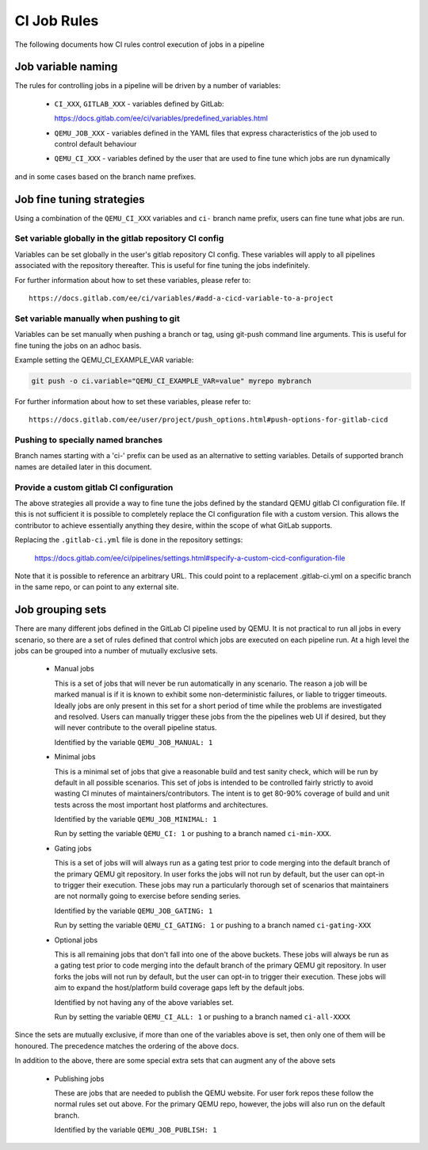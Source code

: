 CI Job Rules
============

The following documents how CI rules control execution of jobs in a pipeline

Job variable naming
-------------------

The rules for controlling jobs in a pipeline will be driven by a number of
variables:

 - ``CI_XXX``, ``GITLAB_XXX`` - variables defined by GitLab:

   https://docs.gitlab.com/ee/ci/variables/predefined_variables.html

 - ``QEMU_JOB_XXX`` - variables defined in the YAML files that express
   characteristics of the job used to control default behaviour

 - ``QEMU_CI_XXX`` - variables defined by the user that are used to fine
   tune which jobs are run dynamically

and in some cases based on the branch name prefixes.

Job fine tuning strategies
--------------------------

Using a combination of the ``QEMU_CI_XXX`` variables and ``ci-``
branch name prefix, users can fine tune what jobs are run.

Set variable globally in the gitlab repository CI config
~~~~~~~~~~~~~~~~~~~~~~~~~~~~~~~~~~~~~~~~~~~~~~~~~~~~~~~~

Variables can be set globally in the user's gitlab repository CI config.
These variables will apply to all pipelines associated with the repository
thereafter. This is useful for fine tuning the jobs indefinitely.

For further information about how to set these variables, please refer to::

  https://docs.gitlab.com/ee/ci/variables/#add-a-cicd-variable-to-a-project

Set variable manually when pushing to git
~~~~~~~~~~~~~~~~~~~~~~~~~~~~~~~~~~~~~~~~~

Variables can be set manually when pushing a branch or tag, using
git-push command line arguments. This is useful for fine tuning the
jobs on an adhoc basis.

Example setting the QEMU_CI_EXAMPLE_VAR variable:

.. code::

   git push -o ci.variable="QEMU_CI_EXAMPLE_VAR=value" myrepo mybranch

For further information about how to set these variables, please refer to::

  https://docs.gitlab.com/ee/user/project/push_options.html#push-options-for-gitlab-cicd

Pushing to specially named branches
~~~~~~~~~~~~~~~~~~~~~~~~~~~~~~~~~~~

Branch names starting with a 'ci-' prefix can be used as an alternative
to setting variables. Details of supported branch names are detailed
later in this document.

Provide a custom gitlab CI configuration
~~~~~~~~~~~~~~~~~~~~~~~~~~~~~~~~~~~~~~~~

The above strategies all provide a way to fine tune the jobs defined by the
standard QEMU gitlab CI configuration file. If this is not sufficient it is
possible to completely replace the CI configuration file with a custom
version. This allows the contributor to achieve essentially anything they
desire, within the scope of what GitLab supports.

Replacing the ``.gitlab-ci.yml`` file is done in the repository settings:

  https://docs.gitlab.com/ee/ci/pipelines/settings.html#specify-a-custom-cicd-configuration-file

Note that it is possible to reference an arbitrary URL. This could point
to a replacement .gitlab-ci.yml on a specific branch in the same repo,
or can point to any external site.


Job grouping sets
-----------------

There are many different jobs defined in the GitLab CI pipeline used by QEMU.
It is not practical to run all jobs in every scenario, so there are a set of
rules defined that control which jobs are executed on each pipeline run. At
a high level the jobs can be grouped into a number of mutually exclusive
sets.

 - Manual jobs

   This is a set of jobs that will never be run automatically in any scenario.
   The reason a job will be marked manual is if it is known to exhibit some
   non-deterministic failures, or liable to trigger timeouts. Ideally jobs are
   only present in this set for a short period of time while the problems are
   investigated and resolved. Users can manually trigger these jobs from the
   the pipelines web UI if desired, but they will never contribute to the
   overall pipeline status.

   Identified by the variable ``QEMU_JOB_MANUAL: 1``


 - Minimal jobs

   This is a minimal set of jobs that give a reasonable build and test sanity
   check, which will be run by default in all possible scenarios. This set of
   jobs is intended to be controlled fairly strictly to avoid wasting CI
   minutes of maintainers/contributors. The intent is to get 80-90% coverage
   of build and unit tests across the most important host platforms and
   architectures.

   Identified by the variable ``QEMU_JOB_MINIMAL: 1``

   Run by setting the variable ``QEMU_CI: 1`` or pushing to a branch
   named ``ci-min-XXX``.


 - Gating jobs

   This is a set of jobs will will always run as a gating test prior to code
   merging into the default branch of the primary QEMU git repository. In user
   forks the jobs will not run by default, but the user can opt-in to trigger
   their execution. These jobs may run a particularly thorough set of scenarios
   that maintainers are not normally going to exercise before sending series.

   Identified by the variable ``QEMU_JOB_GATING: 1``

   Run by setting the variable ``QEMU_CI_GATING: 1`` or pushing to a branch
   named ``ci-gating-XXX``


 - Optional jobs

   This is all remaining jobs that don't fall into one of the above buckets.
   These jobs will always be run as a gating test prior to code merging into
   the default branch of the primary QEMU git repository. In user forks the
   jobs will not run by default, but the user can opt-in to trigger their
   execution. These jobs will aim to expand the host/platform build coverage
   gaps left by the default jobs.

   Identified by not having any of the above variables set.

   Run by setting the variable ``QEMU_CI_ALL: 1`` or pushing to a branch
   named ``ci-all-XXXX``

Since the sets are mutually exclusive, if more than one of the variables above
is set, then only one of them will be honoured. The precedence matches the
ordering of the above docs.

In addition to the above, there are some special extra sets that can augment
any of the above sets

 - Publishing jobs

   These are jobs that are needed to publish the QEMU website. For user fork
   repos these follow the normal rules set out above. For the primary QEMU
   repo, however, the jobs will also run on the default branch.

   Identified by the variable ``QEMU_JOB_PUBLISH: 1``

